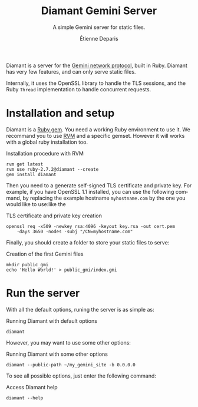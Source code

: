 #+title: Diamant Gemini Server
#+subtitle: A simple Gemini server for static files.
#+author: Étienne Deparis
#+language: en

Diamant is a server for the [[https://gemini.circumlunar.space/][Gemini network protocol]], built in Ruby. Diamant
has very few features, and can only serve static files.

Internally, it uses the OpenSSL library to handle the TLS sessions, and the
Ruby ~Thread~ implementation to handle concurrent requests.

* Installation and setup

Diamant is a [[https://rubygems.org/][Ruby gem]]. You need a working Ruby environment to use it. We
recommand you to use [[https://rvm.io][RVM]] and a specific gemset. However it will works with a
global ruby installation too.

#+caption: Installation procedure with RVM
#+begin_src shell
  rvm get latest
  rvm use ruby-2.7.2@diamant --create
  gem install diamant
#+end_src

Then you need to a generate self-signed TLS certificate and private key. For
example, if you have OpenSSL 1.1 installed, you can use the following command,
by replacing the example hostname ~myhostname.com~ by the one you would like
to use:like the

#+caption: TLS certificate and private key creation
#+begin_src shell
  openssl req -x509 -newkey rsa:4096 -keyout key.rsa -out cert.pem
      -days 3650 -nodes -subj "/CN=myhostname.com"
#+end_src

Finally, you should create a folder to store your static files to serve:

#+caption: Creation of the first Gemini files
#+begin_src shell
  mkdir public_gmi
  echo 'Hello World!' > public_gmi/index.gmi
#+end_src

* Run the server

With all the default options, runing the server is as simple as:

#+caption: Running Diamant with default options
#+begin_src shell
  diamant
#+end_src

However, you may want to use some other options:

#+caption: Running Diamant with some other options
#+begin_src shell
  diamant --public-path ~/my_gemini_site -b 0.0.0.0
#+end_src

To see all possible options, just enter the following command:

#+caption: Access Diamant help
#+begin_src shell
  diamant --help
#+end_src
